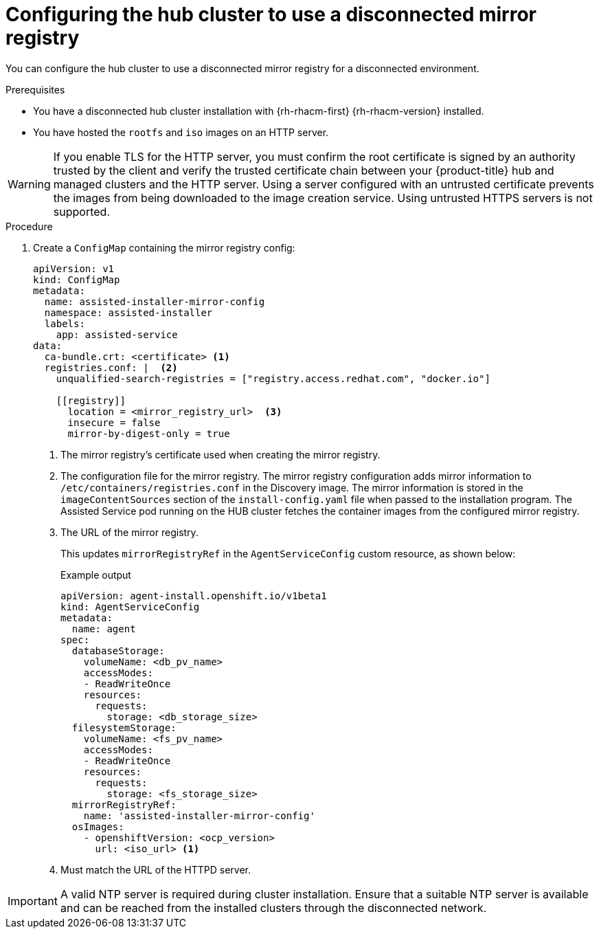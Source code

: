 // Module included in the following assemblies:
//
// * scalability_and_performance/ztp_far_edge/ztp-preparing-the-hub-cluster.adoc

:_mod-docs-content-type: PROCEDURE
[id="ztp-configuring-the-cluster-for-a-disconnected-environment_{context}"]
= Configuring the hub cluster to use a disconnected mirror registry

You can configure the hub cluster to use a disconnected mirror registry for a disconnected environment.

.Prerequisites

* You have a disconnected hub cluster installation with {rh-rhacm-first} {rh-rhacm-version} installed.

* You have hosted the `rootfs` and `iso` images on an HTTP server.

[WARNING]
====
If you enable TLS for the HTTP server, you must confirm the root certificate is signed by an authority trusted by the client and verify the trusted certificate chain between your {product-title} hub and managed clusters and the HTTP server. Using a server configured with an untrusted certificate prevents the images from being downloaded to the image creation service. Using untrusted HTTPS servers is not supported.
====

.Procedure

. Create a `ConfigMap` containing the mirror registry config:
+
[source,yaml]
----
apiVersion: v1
kind: ConfigMap
metadata:
  name: assisted-installer-mirror-config
  namespace: assisted-installer
  labels:
    app: assisted-service
data:
  ca-bundle.crt: <certificate> <1>
  registries.conf: |  <2>
    unqualified-search-registries = ["registry.access.redhat.com", "docker.io"]

    [[registry]]
      location = <mirror_registry_url>  <3>
      insecure = false
      mirror-by-digest-only = true
----
<1> The mirror registry’s certificate used when creating the mirror registry.
<2> The configuration file for the mirror registry. The mirror registry configuration adds mirror information to `/etc/containers/registries.conf` in the Discovery image. The mirror information is stored in the `imageContentSources` section of the `install-config.yaml` file when passed to the installation program. The Assisted Service pod running on the HUB cluster fetches the container images from the configured mirror registry.
<3> The URL of the mirror registry.
+
This updates `mirrorRegistryRef` in the `AgentServiceConfig` custom resource, as shown below:
+
.Example output
+
[source,yaml]
----
apiVersion: agent-install.openshift.io/v1beta1
kind: AgentServiceConfig
metadata:
  name: agent
spec:
  databaseStorage:
    volumeName: <db_pv_name>
    accessModes:
    - ReadWriteOnce
    resources:
      requests:
        storage: <db_storage_size>
  filesystemStorage:
    volumeName: <fs_pv_name>
    accessModes:
    - ReadWriteOnce
    resources:
      requests:
        storage: <fs_storage_size>
  mirrorRegistryRef:
    name: 'assisted-installer-mirror-config'
  osImages:
    - openshiftVersion: <ocp_version>
      url: <iso_url> <1>
----
<1> Must match the URL of the HTTPD server.

[IMPORTANT]
====
A valid NTP server is required during cluster installation. Ensure that a suitable NTP server is available and can be reached from the installed clusters through the disconnected network.
====
